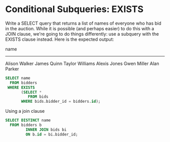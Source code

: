 * Conditional Subqueries: EXISTS
:PROPERTIES:
:header-args: sql :engine postgresql :dbuser nico :database auction
:END:
Write a SELECT query that returns a list of names of everyone who has bid in the auction. While it is possible (and perhaps easier) to do this with a JOIN clause, we're going to do things differently: use a subquery with the EXISTS clause instead. Here is the expected output:

      name
-----------------
 Alison Walker
 James Quinn
 Taylor Williams
 Alexis Jones
 Gwen Miller
 Alan Parker

 
#+BEGIN_SRC sql
  SELECT name
    FROM bidders
   WHERE EXISTS
         (SELECT *
            FROM bids
         WHERE bids.bidder_id = bidders.id);
#+END_SRC

#+RESULTS:
| name            |
|-----------------|
| Alison Walker   |
| James Quinn     |
| Taylor Williams |
| Alexis Jones    |
| Gwen Miller     |
| Alan Parker     |

Using a join clause

#+BEGIN_SRC sql
  SELECT DISTINCT name
    FROM bidders b
           INNER JOIN bids bi
           ON b.id = bi.bidder_id;
#+END_SRC

#+RESULTS:
| name            |
|-----------------|
| James Quinn     |
| Alexis Jones    |
| Taylor Williams |
| Gwen Miller     |
| Alison Walker   |
| Alan Parker     |
